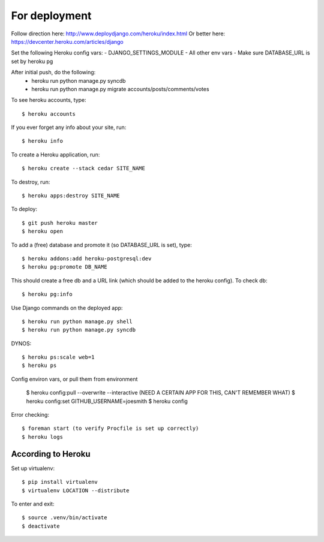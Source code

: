 For deployment
*******************

Follow direction here: http://www.deploydjango.com/heroku/index.html
Or better here: https://devcenter.heroku.com/articles/django

Set the following Heroku config vars:
- DJANGO_SETTINGS_MODULE
- All other env vars
- Make sure DATABASE_URL is set by heroku pg

After initial push, do the following:
 - heroku run python manage.py syncdb
 - heroku run python manage.py migrate accounts/posts/comments/votes


To see heroku accounts, type::
    
    $ heroku accounts


If you ever forget any info about your site, run::

    $ heroku info


To create a Heroku application, run::

    $ heroku create --stack cedar SITE_NAME


To destroy, run::

    $ heroku apps:destroy SITE_NAME


To deploy::

    $ git push heroku master
    $ heroku open


To add a (free) database and promote it (so DATABASE_URL is set), type::

    $ heroku addons:add heroku-postgresql:dev
    $ heroku pg:promote DB_NAME


This should create a free db and a URL link (which should be added to the heroku config). To check db::

    $ heroku pg:info


Use Django commands on the deployed app::

    $ heroku run python manage.py shell
    $ heroku run python manage.py syncdb


DYNOS::

    $ heroku ps:scale web=1
    $ heroku ps


Config environ vars, or pull them from environment

    $ heroku config:pull --overwrite --interactive (NEED A CERTAIN APP FOR THIS, CAN'T REMEMBER WHAT)
    $ heroku config:set GITHUB_USERNAME=joesmith
    $ heroku config

Error checking::

    $ foreman start (to verify Procfile is set up correctly)
    $ heroku logs


According to Heroku
----------------

Set up virtualenv::

    $ pip install virtualenv
    $ virtualenv LOCATION --distribute

To enter and exit::

    $ source .venv/bin/activate
    $ deactivate
